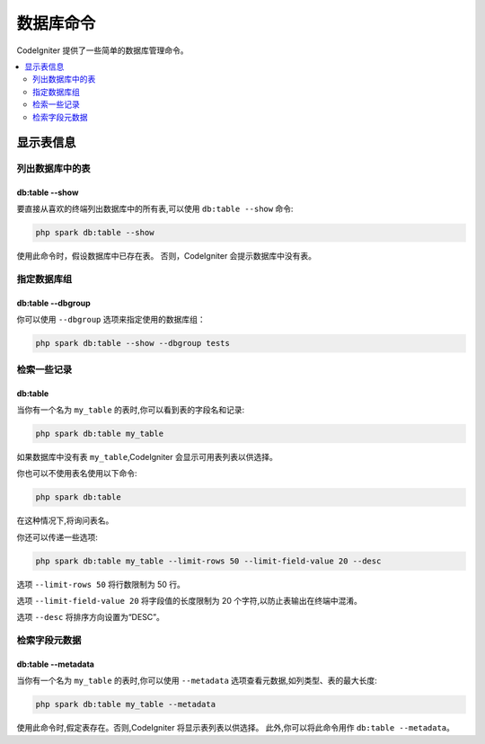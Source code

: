 #################
数据库命令
#################

CodeIgniter 提供了一些简单的数据库管理命令。

.. contents::
    :local:
    :depth: 2

*************************
显示表信息
*************************

列出数据库中的表
================================

db:table --show
---------------

要直接从喜欢的终端列出数据库中的所有表,可以使用 ``db:table --show`` 命令:

.. code-block:: console

    php spark db:table --show

使用此命令时，假设数据库中已存在表。
否则，CodeIgniter 会提示数据库中没有表。

.. _db-command-specify-the-dbgroup:

指定数据库组
==========================

db:table --dbgroup
------------------

.. versionadded:: 4.5.0

你可以使用 ``--dbgroup`` 选项来指定使用的数据库组：

.. code-block:: console

    php spark db:table --show --dbgroup tests

检索一些记录
=====================

db:table
--------

当你有一个名为 ``my_table`` 的表时,你可以看到表的字段名和记录:

.. code-block:: console

    php spark db:table my_table

如果数据库中没有表 ``my_table``,CodeIgniter 会显示可用表列表以供选择。

你也可以不使用表名使用以下命令:

.. code-block:: console

    php spark db:table

在这种情况下,将询问表名。

你还可以传递一些选项:

.. code-block:: console

    php spark db:table my_table --limit-rows 50 --limit-field-value 20 --desc

选项 ``--limit-rows 50`` 将行数限制为 50 行。

选项 ``--limit-field-value 20`` 将字段值的长度限制为 20 个字符,以防止表输出在终端中混淆。

选项 ``--desc`` 将排序方向设置为“DESC”。

检索字段元数据
=======================

db:table --metadata
-------------------

当你有一个名为 ``my_table`` 的表时,你可以使用 ``--metadata`` 选项查看元数据,如列类型、表的最大长度:

.. code-block:: console

    php spark db:table my_table --metadata

使用此命令时,假定表存在。否则,CodeIgniter 将显示表列表以供选择。
此外,你可以将此命令用作 ``db:table --metadata``。
